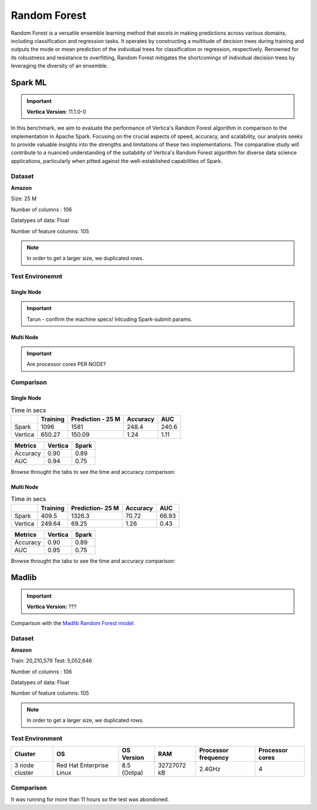 .. _benchmarks.random_forest:


==============
Random Forest
==============


Random Forest is a versatile ensemble learning method that 
excels in making predictions across various domains, 
including classification and regression tasks. It operates 
by constructing a multitude of decision trees during 
training and outputs the mode or mean prediction of the 
individual trees for classification or regression, 
respectively. Renowned for its robustness and resistance 
to overfitting, Random Forest mitigates the shortcomings of 
individual decision trees by leveraging the diversity of an 
ensemble.


Spark ML
~~~~~~~~~

.. important::

    **Vertica Version:** 11.1.0-0

In this benchmark, we aim to evaluate the performance of 
Vertica's Random Forest algorithm in comparison to the 
implementation in Apache Spark. Focusing on the crucial 
aspects of speed, accuracy, and scalability, our analysis 
seeks to provide valuable insights into the strengths and 
limitations of these two implementations. The comparative 
study will contribute to a nuanced understanding of the 
suitability of Vertica's Random Forest algorithm for diverse 
data science applications, particularly when pitted against 
the well-established capabilities of Spark.

Dataset
^^^^^^^^


**Amazon**

Size: 25 M

Number of columns : 106

Datatypes of data: Float

Number of feature columns: 105

.. note::

  In order to get a larger size, we duplicated rows.

Test Environemnt
^^^^^^^^^^^^^^^^^

Single Node
------------

.. important::

  Tarun - confirm the machine specs! Inlcuding Spark-submit params.

.. tab:: Vertica

  .. list-table:: 
      :header-rows: 1

      * - Version
        - Instance Type
        - Cluster
        - vCPU(per node)
        - Memory(per node)
        - Deploy Mode
        - OS
        - OS Version
        - Processor freq. (per node)
        - Processor cores (per node) 
      * - 11.1.0-0
        - ???
        - 2 nodes
        - ???
        - 32728552 kB 
        - ???
        - Red Hat Enterprise Linux
        - 8.3 (Ootpa)   
        - 2.4 GHz
        - 4

.. tab:: Spark
    
  **Spark-submit parameters:**

  .. list-table:: 
    :header-rows: 1

    * - Version
      - Instance Type
      - Cluster
      - vCPU(per node)
      - Memory(per node)
      - Deploy Mode
      - OS
      - OS Version
      - Processor freq. (per node)
      - Processor cores (per node)
      - Executor memory
      - Driver memory
      - Total executor cores
      - Class 
    * - ???
      - ???
      - ???
      - ???
      - ???
      - Client
      - ???
      - ???
      - ???
      - 4
      - 20 GB
      - 5 GB
      - 4
      - pyspark.ml.classification


Multi Node
------------

.. important::

  Are processor cores PER NODE?

.. tab:: Vertica

  .. list-table:: 
      :header-rows: 1

      * - Version
        - Instance Type
        - Cluster
        - vCPU(per node)
        - Memory(per node)
        - Deploy Mode
        - OS
        - OS Version
        - Processor freq. (per node)
        - Processor cores (per node) 
      * - 11.1.0-0
        - ???
        - 2 nodes
        - ???
        - 32728552 kB 
        - ???
        - Red Hat Enterprise Linux
        - 8.3 (Ootpa)   
        - 2.4 GHz
        - 4

.. tab:: Spark
    
  **Spark-submit parameters:**

  **Spark-submit parameters:**

  .. list-table:: 
    :header-rows: 1

    * - Version
      - Instance Type
      - Cluster
      - vCPU(per node)
      - Memory(per node)
      - Deploy Mode
      - OS
      - OS Version
      - Processor freq. (per node)
      - Processor cores (per node)
      - Executor memory
      - Driver memory
      - Total executor cores
      - Class 
    * - ???
      - ???
      - ???
      - ???
      - ???
      - Client
      - ???
      - ???
      - ???
      - 4
      - 20 GB
      - 5 GB
      - 4
      - pyspark.ml.classification


Comparison
^^^^^^^^^^^^

Single Node
----------------

.. list-table:: Time in secs
  :header-rows: 1

  * - 
    - Training
    - Prediction - 25 M
    - Accuracy
    - AUC
  * - Spark
    - 1096
    - 1581
    - 248.4
    - 240.6
  * - Vertica
    - 650.27
    - 150.09
    - 1.24
    - 1.11


.. list-table:: 
  :header-rows: 1

  * - Metrics
    - Vertica
    - Spark
  * - Accuracy
    - 0.90
    - 0.89
  * - AUC
    - 0.94
    - 0.75

Browse throught the tabs to see the time and accuracy comparison:

.. tab:: Time

  .. ipython:: python
    :suppress:

    import plotly.graph_objects as go
    data = {
        'Metric': ['Train model', 'Prediction', 'Accuracy', 'AUC'],
        'Spark': [1096, 1581, 248.4, 240.6],
        'Vertica': [650.27, 150.09, 1.24, 1.11]
    }
    fig = go.Figure()
    bar_width = 0.22  # Set the width of each bar
    gap_width = 0.00  # Set the gap width between bars
    fig.add_trace(go.Bar(
        x=data['Metric'],
        y=data['Spark'],
        width=bar_width,
        text=data['Spark'],
        textposition='outside',
        marker_color= "blue",
        name='Spark'
    ))
    fig.add_trace(go.Bar(
        x=data['Metric'],
        y=data['Vertica'],
        width=bar_width,
        text=data['Vertica'],
        textposition='outside',
        name='Vertica',
        marker_color= "black",
        offset=0.15
    ))
    fig.update_layout(
        title='Time Comaprison (Spark vs. Vertica)',
        xaxis=dict(title='Metrics'),
        yaxis=dict(title='Time (seconds)'),
        barmode='group',
        bargap=gap_width,
        width=550,
        height=600
    )
    fig.write_html("/project/data/VerticaPy/docs/figures/benchmark_random_forest_spark_single_time.html")

  .. raw:: html
    :file: /project/data/VerticaPy/docs/figures/benchmark_random_forest_spark_single_time.html

.. tab:: Accuracy

  .. ipython:: python
    :suppress:

    import plotly.graph_objects as go
    data = {
        'Metric': ['Accuracy', 'AUC'],
        'Spark': [0.89, 0.75],
        'Vertica': [0.90, 0.94]
    }
    fig = go.Figure()
    bar_width = 0.22  # Set the width of each bar
    gap_width = 0.00  # Set the gap width between bars
    fig.add_trace(go.Bar(
        x=data['Metric'],
        y=data['Spark'],
        width=bar_width,
        text=data['Spark'],
        textposition='outside',
        marker_color= "blue",
        name='Spark'
    ))
    fig.add_trace(go.Bar(
        x=data['Metric'],
        y=data['Vertica'],
        width=bar_width,
        text=data['Vertica'],
        textposition='outside',
        name='Vertica',
        marker_color= "black",
        offset=0.15
    ))
    fig.update_layout(
        title='Accuracy Comaprison (Spark vs. Vertica)',
        xaxis=dict(title='Metrics'),
        yaxis=dict(title='Time (seconds)'),
        barmode='group',
        bargap=gap_width,
        width=550,
        height=600
    )
    fig.write_html("/project/data/VerticaPy/docs/figures/benchmark_random_forest_spark_single_accuracy.html")

  .. raw:: html
    :file: /project/data/VerticaPy/docs/figures/benchmark_random_forest_spark_single_accuracy.html


Multi Node
------------

.. list-table:: Time in secs
  :header-rows: 1

  * - 
    - Training
    - Prediction- 25 M
    - Accuracy
    - AUC
  * - Spark
    - 409.5
    - 1326.3
    - 70.72
    - 66.93
  * - Vertica
    - 249.64
    - 69.25
    - 1.26
    - 0.43


.. list-table:: 
  :header-rows: 1

  * - Metrics
    - Vertica
    - Spark
  * - Accuracy
    - 0.90
    - 0.89
  * - AUC
    - 0.95
    - 0.75

Browse throught the tabs to see the time and accuracy comparison:

.. tab:: Time

  .. ipython:: python
    :suppress:

    import plotly.graph_objects as go
    data = {
        'Metric': ['Train model', 'Prediction', 'Accuracy', 'AUC'],
        'Spark': [409.5, 1326.3, 70.72, 66.93],
        'Vertica': [249.64, 69.25, 1.26, 0.43]
    }
    fig = go.Figure()
    bar_width = 0.22  # Set the width of each bar
    gap_width = 0.00  # Set the gap width between bars
    fig.add_trace(go.Bar(
        x=data['Metric'],
        y=data['Spark'],
        width=bar_width,
        text=data['Spark'],
        textposition='outside',
        marker_color= "blue",
        name='Spark'
    ))
    fig.add_trace(go.Bar(
        x=data['Metric'],
        y=data['Vertica'],
        width=bar_width,
        text=data['Vertica'],
        textposition='outside',
        name='Vertica',
        marker_color= "black",
        offset=0.15
    ))
    fig.update_layout(
        title='Time Comaprison (Spark vs. Vertica)',
        xaxis=dict(title='Metrics'),
        yaxis=dict(title='Time (seconds)'),
        barmode='group',
        bargap=gap_width,
        width=550,
        height=600
    )
    fig.write_html("/project/data/VerticaPy/docs/figures/benchmark_random_forest_spark_multi_time.html")

  .. raw:: html
    :file: /project/data/VerticaPy/docs/figures/benchmark_random_forest_spark_multi_time.html

.. tab:: Accuracy

  .. ipython:: python
    :suppress:

    import plotly.graph_objects as go
    data = {
        'Metric': ['Accuracy', 'AUC'],
        'Spark': [0.89, 0.75],
        'Vertica': [0.90, 0.95]
    }
    fig = go.Figure()
    bar_width = 0.22  # Set the width of each bar
    gap_width = 0.00  # Set the gap width between bars
    fig.add_trace(go.Bar(
        x=data['Metric'],
        y=data['Spark'],
        width=bar_width,
        text=data['Spark'],
        textposition='outside',
        marker_color= "blue",
        name='Spark'
    ))
    fig.add_trace(go.Bar(
        x=data['Metric'],
        y=data['Vertica'],
        width=bar_width,
        text=data['Vertica'],
        textposition='outside',
        name='Vertica',
        marker_color= "black",
        offset=0.15
    ))
    fig.update_layout(
        title='Accuracy Comaprison (Spark vs. Vertica)',
        xaxis=dict(title='Metrics'),
        yaxis=dict(title='Time (seconds)'),
        barmode='group',
        bargap=gap_width,
        width=550,
        height=600
    )
    fig.write_html("/project/data/VerticaPy/docs/figures/benchmark_random_forest_spark_multi_accuracy.html")

  .. raw:: html
    :file: /project/data/VerticaPy/docs/figures/benchmark_random_forest_spark_multi_accuracy.html





Madlib
~~~~~~

.. important::

    **Vertica Version:** ???

Comparison with the `Madlib Random Forest model <https://madlib.apache.org/docs/v1.10/group__grp__random__forest.html>`_.

Dataset
^^^^^^^^


**Amazon**

Train: 20,210,579
Test: 5,052,646

Number of columns : 106

Datatypes of data: Float

Number of feature columns: 105

.. note::

  In order to get a larger size, we duplicated rows.

Test Environment
^^^^^^^^^^^^^^^^^

.. list-table:: 
  :header-rows: 1

  * - Cluster
    - OS
    - OS Version
    - RAM
    - Processor frequency
    - Processor cores
  * - 3 node cluster
    - Red Hat Enterprise Linux 
    - 8.5 (Ootpa)
    - 32727072 kB
    - 2.4GHz
    - 4


Comparison
^^^^^^^^^^^

It was running for more than 11 hours so the test was abondoned.